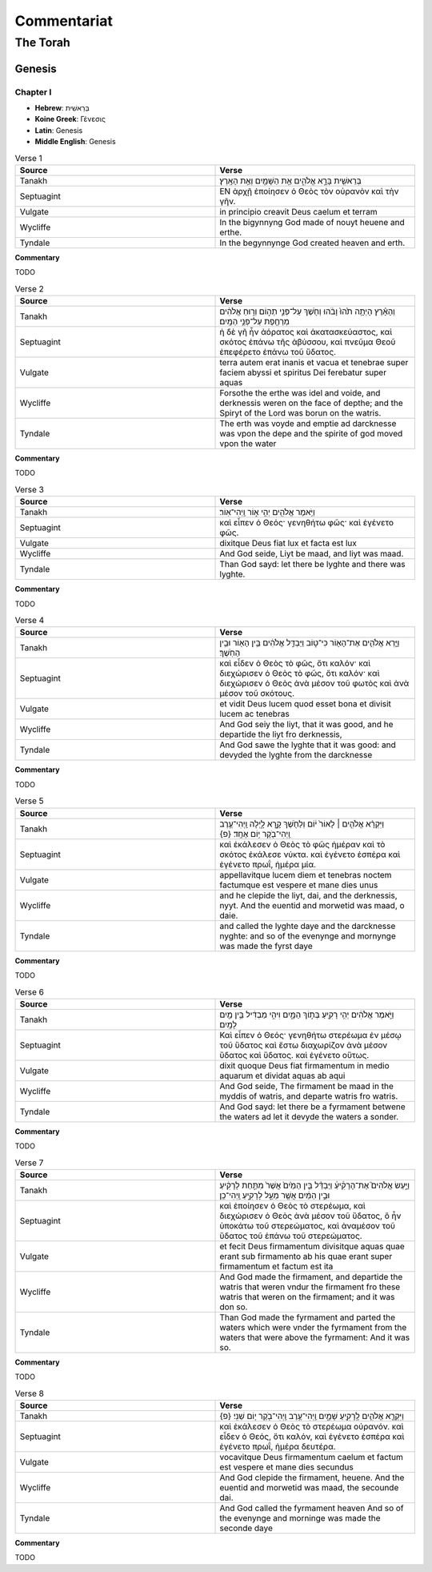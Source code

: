 ============
Commentariat
============

The Torah
=========

-------
Genesis
-------

Chapter I
---------

- **Hebrew**:  בְּרֵאשִׁית 
- **Koine Greek**: Γένεσις
- **Latin**: Genesis
- **Middle English**: Genesis

.. list-table:: Verse 1
    :widths: 15 15
    :header-rows: 1

    *   - Source
        - Verse
    *   - Tanakh
        - בְּרֵאשִׁ֖ית בָּרָ֣א אֱלֹהִ֑ים אֵ֥ת הַשָּׁמַ֖יִם וְאֵ֥ת הָאָֽרֶץ׃
    *   - Septuagint 
        - ΕΝ ἀρχῇ ἐποίησεν ὁ Θεὸς τὸν οὐρανὸν καὶ τὴν γῆν. 
    *   - Vulgate 
        - in principio creavit Deus caelum et terram
    *   - Wycliffe
        - In the bigynnyng God made of nouyt heuene and erthe.
    *   - Tyndale
        - In the begynnynge God created heaven and erth.

**Commentary**

TODO

.. list-table:: Verse 2
    :widths: 15 15
    :header-rows: 1

    *   - Source
        - Verse
    *   - Tanakh
        - וְהָאָ֗רֶץ הָיְתָ֥ה תֹ֙הוּ֙ וָבֹ֔הוּ וְחֹ֖שֶׁךְ עַל־פְּנֵ֣י תְה֑וֹם וְר֣וּחַ אֱלֹהִ֔ים מְרַחֶ֖פֶת עַל־פְּנֵ֥י הַמָּֽיִם׃
    *   - Septuagint
        - ἡ δὲ γῆ ἦν ἀόρατος καὶ ἀκατασκεύαστος, καὶ σκότος ἐπάνω τῆς ἀβύσσου, καὶ πνεῦμα Θεοῦ ἐπεφέρετο ἐπάνω τοῦ ὕδατος.
    *   - Vulgate
        - terra autem erat inanis et vacua et tenebrae super faciem abyssi et spiritus Dei ferebatur super aquas
    *   - Wycliffe
        - Forsothe the erthe was idel and voide, and derknessis weren on the face of depthe; and the Spiryt of the Lord was borun on the watris.
    *   - Tyndale
        - The erth was voyde and emptie ad darcknesse was vpon the depe and the spirite of god moved vpon the water

**Commentary**

TODO

.. list-table:: Verse 3
    :widths: 15 15
    :header-rows: 1

    *   - Source
        - Verse
    *   - Tanakh
        - וַיֹּ֥אמֶר אֱלֹהִ֖ים יְהִ֣י א֑וֹר וַֽיְהִי־אֽוֹר׃
    *   - Septuagint
        - καὶ εἶπεν ὁ Θεός· γενηθήτω φῶς· καὶ ἐγένετο φῶς. 
    *   - Vulgate
        - dixitque Deus fiat lux et facta est lux
    *   - Wycliffe
        - And God seide, Liyt be maad, and liyt was maad.
    *   - Tyndale
        - Than God sayd: let there be lyghte and there was lyghte.

**Commentary**

TODO

.. list-table:: Verse 4
    :widths: 15 15
    :header-rows: 1

    *   - Source
        - Verse
    *   - Tanakh
        - וַיַּ֧רְא אֱלֹהִ֛ים אֶת־הָא֖וֹר כִּי־ט֑וֹב וַיַּבְדֵּ֣ל אֱלֹהִ֔ים בֵּ֥ין הָא֖וֹר וּבֵ֥ין הַחֹֽשֶׁךְ׃
    *   - Septuagint
        - καὶ εἶδεν ὁ Θεὸς τὸ φῶς, ὅτι καλόν· καὶ διεχώρισεν ὁ Θεὸς τὸ φῶς, ὅτι καλόν· καὶ διεχώρισεν ὁ Θεὸς ἀνὰ μέσον τοῦ φωτὸς καὶ ἀνὰ μέσον τοῦ σκότους.
    *   - Vulgate
        - et vidit Deus lucem quod esset bona et divisit lucem ac tenebras
    *   - Wycliffe
        - And God seiy the liyt, that it was good, and he departide the liyt fro derknessis,
    *   - Tyndale
        - And God sawe the lyghte that it was good: and devyded the lyghte from the darcknesse

**Commentary**

TODO

.. list-table:: Verse 5
    :widths: 15 15
    :header-rows: 1

    *   - Source
        - Verse
    *   - Tanakh
        - וַיִּקְרָ֨א אֱלֹהִ֤ים ׀ לָאוֹר֙ י֔וֹם וְלַחֹ֖שֶׁךְ קָ֣רָא לָ֑יְלָה וַֽיְהִי־עֶ֥רֶב וַֽיְהִי־בֹ֖קֶר י֥וֹם אֶחָֽד׃ {פ}
    *   - Septuagint
        - καὶ ἐκάλεσεν ὁ Θεὸς τὸ φῶς ἡμέραν καὶ τὸ σκότος ἐκάλεσε νύκτα. καὶ ἐγένετο  ἑσπέρα καὶ ἐγένετο πρωΐ, ἡμέρα μία.
    *   - Vulgate
        - appellavitque lucem diem et tenebras noctem factumque est vespere et mane dies unus
    *   - Wycliffe
        - and he clepide the liyt, dai, and the derknessis, nyyt. And the euentid and morwetid was maad, o daie.
    *   - Tyndale
        - and called the lyghte daye and the darcknesse nyghte: and so of the evenynge and mornynge was made the fyrst daye

**Commentary**

TODO

.. list-table:: Verse 6
    :widths: 15 15
    :header-rows: 1

    *   - Source
        - Verse
    *   - Tanakh
        - וַיֹּ֣אמֶר אֱלֹהִ֔ים יְהִ֥י רָקִ֖יעַ בְּת֣וֹךְ הַמָּ֑יִם וִיהִ֣י מַבְדִּ֔יל בֵּ֥ין מַ֖יִם לָמָֽיִם׃
    *   - Septuagint
        - Καὶ εἶπεν ὁ Θεός· γενηθήτω στερέωμα ἐν μέσῳ τοῦ ὕδατος καὶ ἔστω διαχωρίζον ἀνὰ μέσον ὕδατος καὶ ὕδατος. καὶ ἐγένετο οὕτως.
    *   - Vulgate
        - dixit quoque Deus fiat firmamentum in medio aquarum et dividat aquas ab aqui
    *   - Wycliffe
        - And God seide, The firmament be maad in the myddis of watris, and departe watris fro watris.
    *   - Tyndale
        - And God sayd: let there be a fyrmament betwene the waters ad let it devyde the waters a sonder.

**Commentary**

TODO

.. list-table:: Verse 7
    :widths: 15 15
    :header-rows: 1

    *   - Source
        - Verse
    *   - Tanakh
        - וַיַּ֣עַשׂ אֱלֹהִים֮ אֶת־הָרָקִ֒יעַ֒ וַיַּבְדֵּ֗ל בֵּ֤ין הַמַּ֙יִם֙ אֲשֶׁר֙ מִתַּ֣חַת לָרָקִ֔יעַ וּבֵ֣ין הַמַּ֔יִם אֲשֶׁ֖ר מֵעַ֣ל לָרָקִ֑יעַ וַֽיְהִי־כֵֽן׃
    *   - Septuagint
        - καὶ ἐποίησεν ὁ Θεὸς τὸ στερέωμα, καὶ διεχώρισεν ὁ Θεὸς ἀνὰ μέσον τοῦ ὕδατος, ὃ ἦν ὑποκάτω τοῦ στερεώματος, καὶ ἀναμέσον τοῦ ὕδατος τοῦ ἐπάνω τοῦ στερεώματος.
    *   - Vulgate
        - et fecit Deus firmamentum divisitque aquas quae erant sub firmamento ab his quae erant super firmamentum et factum est ita
    *   - Wycliffe
        - And God made the firmament, and departide the watris that weren vndur the firmament fro these watris that weren on the firmament; and it was don so.
    *   - Tyndale
        - Than God made the fyrmament and parted the waters which were vnder the fyrmament from the waters that were above the fyrmament: And it was so.

**Commentary**

TODO

.. list-table:: Verse 8
    :widths: 15 15
    :header-rows: 1

    *   - Source
        - Verse
    *   - Tanakh
        - וַיִּקְרָ֧א אֱלֹהִ֛ים לָֽרָקִ֖יעַ שָׁמָ֑יִם וַֽיְהִי־עֶ֥רֶב וַֽיְהִי־בֹ֖קֶר י֥וֹם שֵׁנִֽי׃ {פ}
    *   - Septuagint
        - καὶ ἐκάλεσεν ὁ Θεὸς τὸ στερέωμα οὐρανόν. καὶ εἶδεν ὁ Θεός, ὅτι καλόν, καὶ ἐγένετο ἑσπέρα καὶ ἐγένετο πρωΐ, ἡμέρα δευτέρα.
    *   - Vulgate
        - vocavitque Deus firmamentum caelum et factum est vespere et mane dies secundus
    *   - Wycliffe 
        - And God clepide the firmament, heuene. And the euentid and morwetid was maad, the secounde dai.
    *   - Tyndale
        - And God called the fyrmament heaven And so of the evenynge and morninge was made the seconde daye

**Commentary**

TODO